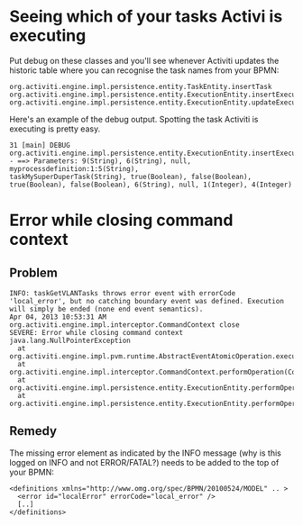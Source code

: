 #+TITLE Debugging Activiti

* Seeing which of your tasks Activi is executing
Put debug on these classes and you'll see whenever Activiti updates
the historic table where you can recognise the task names from your
BPMN:

#+begin_src text
org.activiti.engine.impl.persistence.entity.TaskEntity.insertTask
org.activiti.engine.impl.persistence.entity.ExecutionEntity.insertExecution
org.activiti.engine.impl.persistence.entity.ExecutionEntity.updateExecution
#+end_src

Here's an example of the debug output. Spotting the task Activiti is
executing is pretty easy.

#+begin_src text
31 [main] DEBUG
org.activiti.engine.impl.persistence.entity.ExecutionEntity.insertExecution
- ==> Parameters: 9(String), 6(String), null, myprocessdefinition:1:5(String),
taskMySuperDuperTask(String), true(Boolean), false(Boolean),
true(Boolean), false(Boolean), 6(String), null, 1(Integer), 4(Integer)
#+end_src

* Error while closing command context
** Problem
#+BEGIN_SRC text
INFO: taskGetVLANTasks throws error event with errorCode 'local_error', but no catching boundary event was defined. Execution will simply be ended (none end event semantics).
Apr 04, 2013 10:53:31 AM org.activiti.engine.impl.interceptor.CommandContext close
SEVERE: Error while closing command context
java.lang.NullPointerException
  at org.activiti.engine.impl.pvm.runtime.AbstractEventAtomicOperation.execute(AbstractEventAtomicOperation.java:34)
  at org.activiti.engine.impl.interceptor.CommandContext.performOperation(CommandContext.java:85)
  at org.activiti.engine.impl.persistence.entity.ExecutionEntity.performOperationSync(ExecutionEntity.java:535)
  at org.activiti.engine.impl.persistence.entity.ExecutionEntity.performOperation(ExecutionEntity.java:530)
#+END_SRC

** Remedy
The missing error element as indicated by the INFO message (why is
this logged on INFO and not ERROR/FATAL?) needs to be added to the
top of your BPMN:
#+BEGIN_SRC nxml
<definitions xmlns="http://www.omg.org/spec/BPMN/20100524/MODEL" .. >
  <error id="localError" errorCode="local_error" />
  [..]
</definitions>
#+END_SRC
